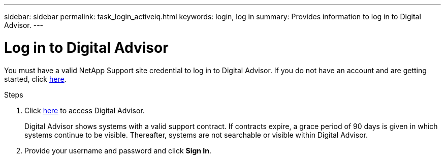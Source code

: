 ---
sidebar: sidebar
permalink: task_login_activeiq.html
keywords: login, log in
summary: Provides information to log in to Digital Advisor.
---

= Log in to Digital Advisor
:toc: macro
:toclevels: 1
:hardbreaks:
:nofooter:
:icons: font
:linkattrs:
:imagesdir: ./media/

[.lead]
You must have a valid NetApp Support site credential to log in to Digital Advisor. If you do not have an account and are getting started, click link:https://mysupport.netapp.com/info/web/ECMP1150550.html/[here^].

.Steps
. Click link:https://activeiq.netapp.com/?source=onlinedocs[here^] to access Digital Advisor.
+
Digital Advisor shows systems with a valid support contract. If contracts expire, a grace period of 90 days is given in which systems continue to be visible. Thereafter, systems are not searchable or visible within Digital Advisor.
. Provide your username and password and click *Sign In*.
